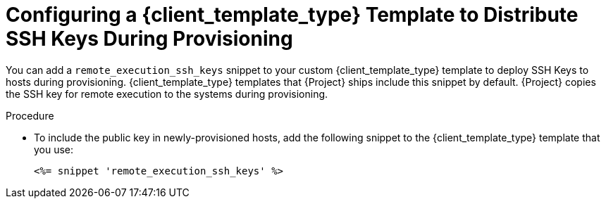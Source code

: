 [id="Configuring_a_{client_template_type}_Template_to_Distribute_SSH_Keys_During_Provisioning_{context}"]
= Configuring a {client_template_type} Template to Distribute SSH Keys During Provisioning

You can add a `remote_execution_ssh_keys` snippet to your custom {client_template_type} template to deploy SSH Keys to hosts during provisioning.
{client_template_type} templates that {Project} ships include this snippet by default.
{Project} copies the SSH key for remote execution to the systems during provisioning.

.Procedure
* To include the public key in newly-provisioned hosts, add the following snippet to the {client_template_type} template that you use:
+
[options="nowrap", subs="+quotes,verbatim,attributes"]
----
<%= snippet 'remote_execution_ssh_keys' %>
----
